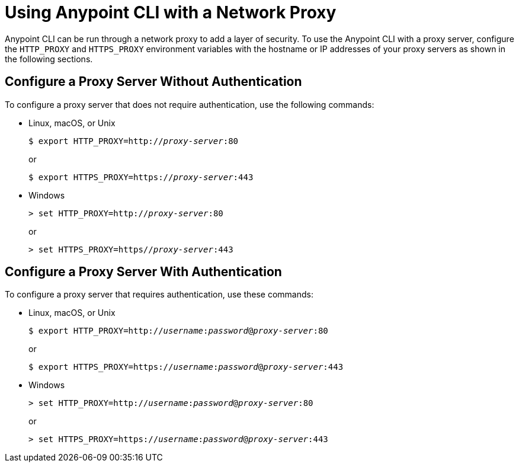 = Using Anypoint CLI with a Network Proxy

Anypoint CLI can be run through a network proxy to add a layer of security. To use the Anypoint CLI with a proxy server, configure the `HTTP_PROXY` and `HTTPS_PROXY` environment variables with the hostname or IP addresses of your proxy servers as shown in the following sections.

== Configure a Proxy Server Without Authentication

To configure a proxy server that does not require authentication, use the following commands:

* Linux, macOS, or Unix
+
--
`$ export HTTP_PROXY=http://__proxy-server__:80`

or

`$ export HTTPS_PROXY=https://__proxy-server__:443`
--

* Windows
+
--
`> set HTTP_PROXY=http://__proxy-server__:80`

or

`> set HTTPS_PROXY=https//__proxy-server__:443`
--

== Configure a Proxy Server With Authentication

To configure a proxy server that requires authentication, use these commands:

* Linux, macOS, or Unix
+
--
`$ export HTTP_PROXY=http://__username__:__password__@__proxy-server__:80`

or

`$ export HTTPS_PROXY=https://__username__:__password__@__proxy-server__:443`
--

* Windows
+
--
`> set HTTP_PROXY=http://__username__:__password__@__proxy-server__:80`

or

`> set HTTPS_PROXY=https://__username__:__password__@__proxy-server__:443`
--